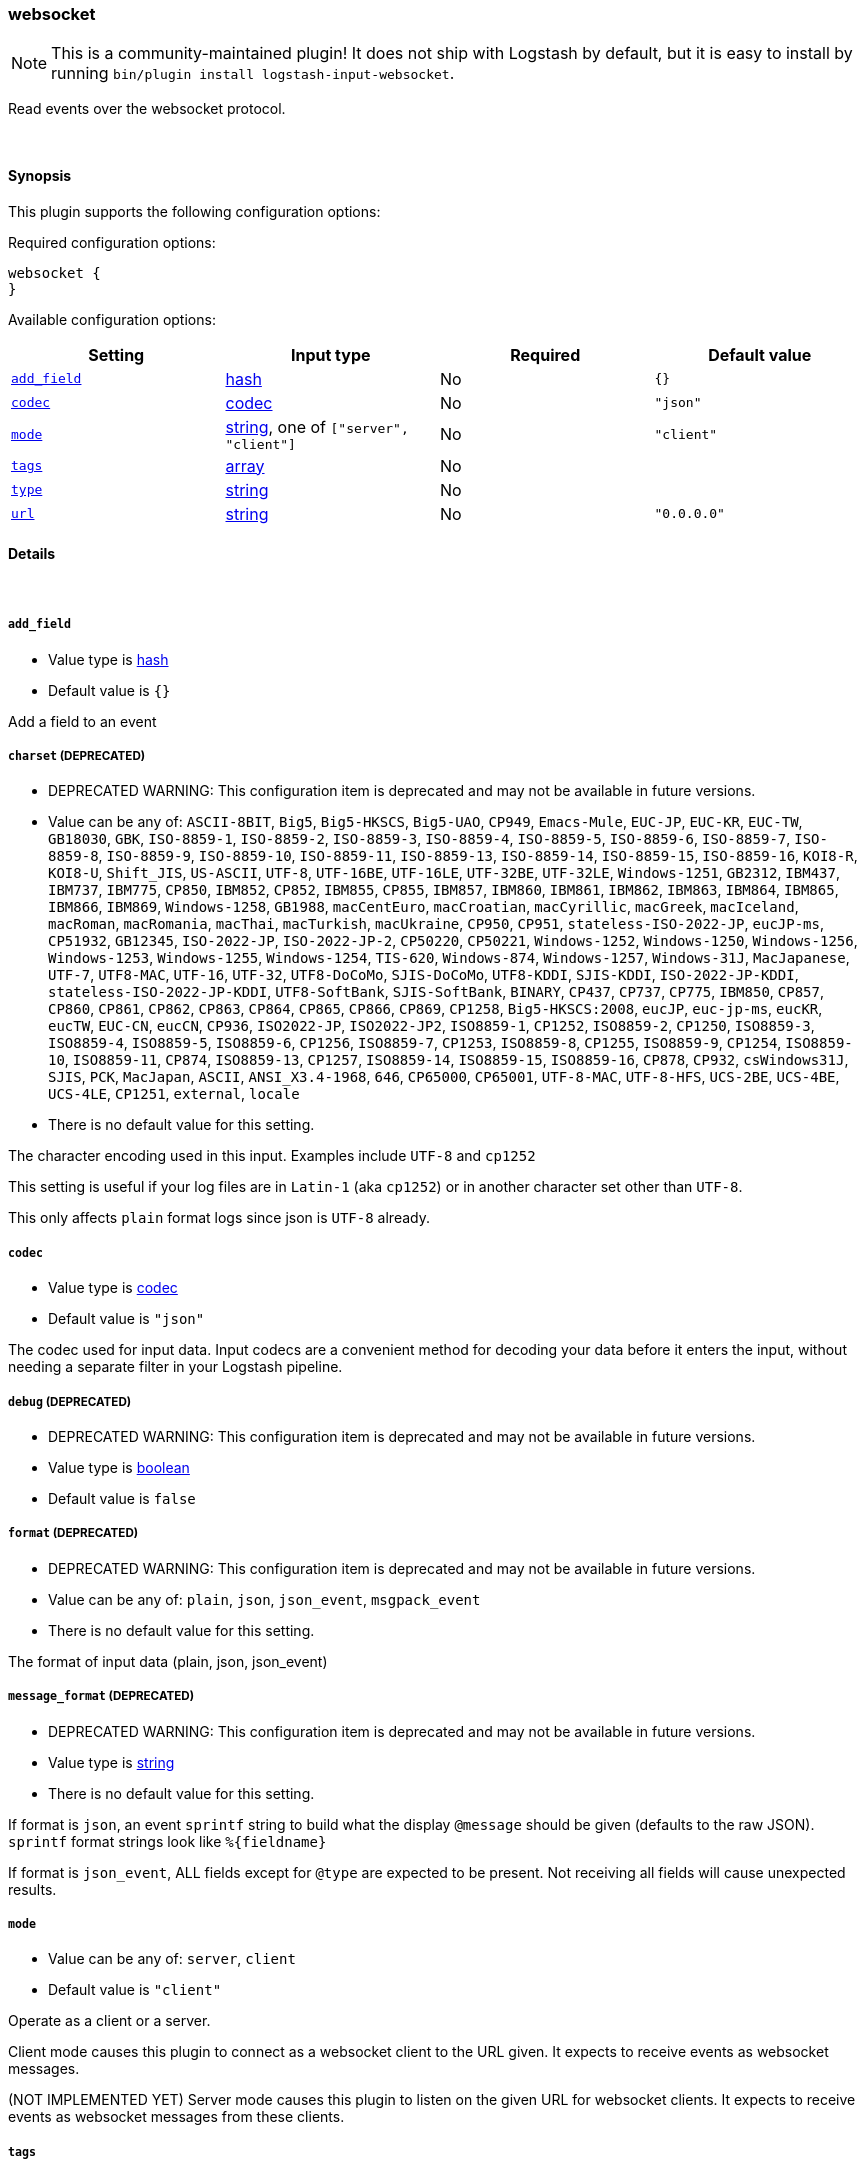 [[plugins-inputs-websocket]]
=== websocket


NOTE: This is a community-maintained plugin! It does not ship with Logstash by default, but it is easy to install by running `bin/plugin install logstash-input-websocket`.


Read events over the websocket protocol.

&nbsp;

==== Synopsis

This plugin supports the following configuration options:


Required configuration options:

[source,json]
--------------------------
websocket {
}
--------------------------



Available configuration options:

[cols="<,<,<,<m",options="header",]
|=======================================================================
|Setting |Input type|Required|Default value
| <<plugins-inputs-websocket-add_field>> |<<hash,hash>>|No|`{}`
| <<plugins-inputs-websocket-codec>> |<<codec,codec>>|No|`"json"`
| <<plugins-inputs-websocket-mode>> |<<string,string>>, one of `["server", "client"]`|No|`"client"`
| <<plugins-inputs-websocket-tags>> |<<array,array>>|No|
| <<plugins-inputs-websocket-type>> |<<string,string>>|No|
| <<plugins-inputs-websocket-url>> |<<string,string>>|No|`"0.0.0.0"`
|=======================================================================



==== Details

&nbsp;

[[plugins-inputs-websocket-add_field]]
===== `add_field` 

  * Value type is <<hash,hash>>
  * Default value is `{}`

Add a field to an event

[[plugins-inputs-websocket-charset]]
===== `charset`  (DEPRECATED)

  * DEPRECATED WARNING: This configuration item is deprecated and may not be available in future versions.
  * Value can be any of: `ASCII-8BIT`, `Big5`, `Big5-HKSCS`, `Big5-UAO`, `CP949`, `Emacs-Mule`, `EUC-JP`, `EUC-KR`, `EUC-TW`, `GB18030`, `GBK`, `ISO-8859-1`, `ISO-8859-2`, `ISO-8859-3`, `ISO-8859-4`, `ISO-8859-5`, `ISO-8859-6`, `ISO-8859-7`, `ISO-8859-8`, `ISO-8859-9`, `ISO-8859-10`, `ISO-8859-11`, `ISO-8859-13`, `ISO-8859-14`, `ISO-8859-15`, `ISO-8859-16`, `KOI8-R`, `KOI8-U`, `Shift_JIS`, `US-ASCII`, `UTF-8`, `UTF-16BE`, `UTF-16LE`, `UTF-32BE`, `UTF-32LE`, `Windows-1251`, `GB2312`, `IBM437`, `IBM737`, `IBM775`, `CP850`, `IBM852`, `CP852`, `IBM855`, `CP855`, `IBM857`, `IBM860`, `IBM861`, `IBM862`, `IBM863`, `IBM864`, `IBM865`, `IBM866`, `IBM869`, `Windows-1258`, `GB1988`, `macCentEuro`, `macCroatian`, `macCyrillic`, `macGreek`, `macIceland`, `macRoman`, `macRomania`, `macThai`, `macTurkish`, `macUkraine`, `CP950`, `CP951`, `stateless-ISO-2022-JP`, `eucJP-ms`, `CP51932`, `GB12345`, `ISO-2022-JP`, `ISO-2022-JP-2`, `CP50220`, `CP50221`, `Windows-1252`, `Windows-1250`, `Windows-1256`, `Windows-1253`, `Windows-1255`, `Windows-1254`, `TIS-620`, `Windows-874`, `Windows-1257`, `Windows-31J`, `MacJapanese`, `UTF-7`, `UTF8-MAC`, `UTF-16`, `UTF-32`, `UTF8-DoCoMo`, `SJIS-DoCoMo`, `UTF8-KDDI`, `SJIS-KDDI`, `ISO-2022-JP-KDDI`, `stateless-ISO-2022-JP-KDDI`, `UTF8-SoftBank`, `SJIS-SoftBank`, `BINARY`, `CP437`, `CP737`, `CP775`, `IBM850`, `CP857`, `CP860`, `CP861`, `CP862`, `CP863`, `CP864`, `CP865`, `CP866`, `CP869`, `CP1258`, `Big5-HKSCS:2008`, `eucJP`, `euc-jp-ms`, `eucKR`, `eucTW`, `EUC-CN`, `eucCN`, `CP936`, `ISO2022-JP`, `ISO2022-JP2`, `ISO8859-1`, `CP1252`, `ISO8859-2`, `CP1250`, `ISO8859-3`, `ISO8859-4`, `ISO8859-5`, `ISO8859-6`, `CP1256`, `ISO8859-7`, `CP1253`, `ISO8859-8`, `CP1255`, `ISO8859-9`, `CP1254`, `ISO8859-10`, `ISO8859-11`, `CP874`, `ISO8859-13`, `CP1257`, `ISO8859-14`, `ISO8859-15`, `ISO8859-16`, `CP878`, `CP932`, `csWindows31J`, `SJIS`, `PCK`, `MacJapan`, `ASCII`, `ANSI_X3.4-1968`, `646`, `CP65000`, `CP65001`, `UTF-8-MAC`, `UTF-8-HFS`, `UCS-2BE`, `UCS-4BE`, `UCS-4LE`, `CP1251`, `external`, `locale`
  * There is no default value for this setting.

The character encoding used in this input. Examples include `UTF-8`
and `cp1252`

This setting is useful if your log files are in `Latin-1` (aka `cp1252`)
or in another character set other than `UTF-8`.

This only affects `plain` format logs since json is `UTF-8` already.

[[plugins-inputs-websocket-codec]]
===== `codec` 

  * Value type is <<codec,codec>>
  * Default value is `"json"`

The codec used for input data. Input codecs are a convenient method for decoding your data before it enters the input, without needing a separate filter in your Logstash pipeline.

[[plugins-inputs-websocket-debug]]
===== `debug`  (DEPRECATED)

  * DEPRECATED WARNING: This configuration item is deprecated and may not be available in future versions.
  * Value type is <<boolean,boolean>>
  * Default value is `false`



[[plugins-inputs-websocket-format]]
===== `format`  (DEPRECATED)

  * DEPRECATED WARNING: This configuration item is deprecated and may not be available in future versions.
  * Value can be any of: `plain`, `json`, `json_event`, `msgpack_event`
  * There is no default value for this setting.

The format of input data (plain, json, json_event)

[[plugins-inputs-websocket-message_format]]
===== `message_format`  (DEPRECATED)

  * DEPRECATED WARNING: This configuration item is deprecated and may not be available in future versions.
  * Value type is <<string,string>>
  * There is no default value for this setting.

If format is `json`, an event `sprintf` string to build what
the display `@message` should be given (defaults to the raw JSON).
`sprintf` format strings look like `%{fieldname}`

If format is `json_event`, ALL fields except for `@type`
are expected to be present. Not receiving all fields
will cause unexpected results.

[[plugins-inputs-websocket-mode]]
===== `mode` 

  * Value can be any of: `server`, `client`
  * Default value is `"client"`

Operate as a client or a server.

Client mode causes this plugin to connect as a websocket client
to the URL given. It expects to receive events as websocket messages.

(NOT IMPLEMENTED YET) Server mode causes this plugin to listen on
the given URL for websocket clients. It expects to receive events
as websocket messages from these clients.

[[plugins-inputs-websocket-tags]]
===== `tags` 

  * Value type is <<array,array>>
  * There is no default value for this setting.

Add any number of arbitrary tags to your event.

This can help with processing later.

[[plugins-inputs-websocket-type]]
===== `type` 

  * Value type is <<string,string>>
  * There is no default value for this setting.

Add a `type` field to all events handled by this input.

Types are used mainly for filter activation.

The type is stored as part of the event itself, so you can
also use the type to search for it in the web interface.

If you try to set a type on an event that already has one (for
example when you send an event from a shipper to an indexer) then
a new input will not override the existing type. A type set at 
the shipper stays with that event for its life even
when sent to another Logstash server.

[[plugins-inputs-websocket-url]]
===== `url` 

  * Value type is <<string,string>>
  * Default value is `"0.0.0.0"`

The url to connect to or serve from


